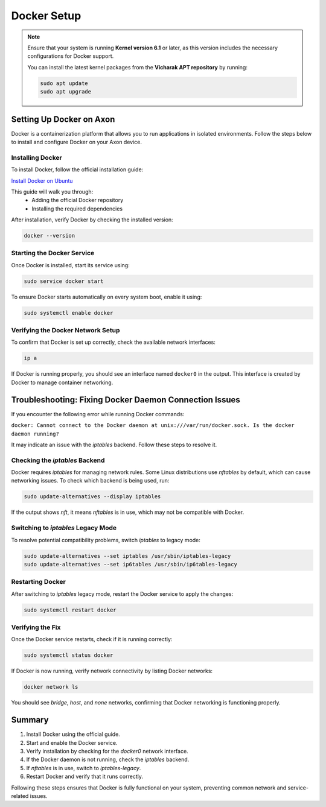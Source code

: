 ################
Docker Setup
################

.. note::

    Ensure that your system is running **Kernel version 6.1** or later, as this version includes the necessary configurations for Docker support.  

    You can install the latest kernel packages from the **Vicharak APT repository** by running:

    .. code-block:: bash

        sudo apt update
        sudo apt upgrade


Setting Up Docker on Axon
=========================

Docker is a containerization platform that allows you to run applications in isolated environments. Follow the steps below to install and configure Docker on your Axon device.

Installing Docker
-----------------

To install Docker, follow the official installation guide:

`Install Docker on Ubuntu <https://docs.docker.com/engine/install/ubuntu/#install-using-the-repository>`_

This guide will walk you through:
    - Adding the official Docker repository  
    - Installing the required dependencies  

After installation, verify Docker by checking the installed version:

.. code-block:: bash

    docker --version

Starting the Docker Service
---------------------------

Once Docker is installed, start its service using:

.. code-block:: bash

    sudo service docker start

To ensure Docker starts automatically on every system boot, enable it using:

.. code-block:: bash

    sudo systemctl enable docker

Verifying the Docker Network Setup
----------------------------------

To confirm that Docker is set up correctly, check the available network interfaces:

.. code-block:: bash

    ip a

If Docker is running properly, you should see an interface named ``docker0`` in the output. This interface is created by Docker to manage container networking.

Troubleshooting: Fixing Docker Daemon Connection Issues
=======================================================

If you encounter the following error while running Docker commands:

``docker: Cannot connect to the Docker daemon at unix:///var/run/docker.sock. Is the docker daemon running?``

It may indicate an issue with the `iptables` backend. Follow these steps to resolve it.

Checking the `iptables` Backend
-------------------------------

Docker requires `iptables` for managing network rules. Some Linux distributions use `nftables` by default, which can cause networking issues. To check which backend is being used, run:

.. code-block:: bash

    sudo update-alternatives --display iptables

If the output shows `nft`, it means `nftables` is in use, which may not be compatible with Docker.

Switching to `iptables` Legacy Mode
-----------------------------------

To resolve potential compatibility problems, switch `iptables` to legacy mode:

.. code-block:: bash

    sudo update-alternatives --set iptables /usr/sbin/iptables-legacy
    sudo update-alternatives --set ip6tables /usr/sbin/ip6tables-legacy

Restarting Docker
-----------------

After switching to `iptables` legacy mode, restart the Docker service to apply the changes:

.. code-block:: bash

    sudo systemctl restart docker

Verifying the Fix
-----------------

Once the Docker service restarts, check if it is running correctly:

.. code-block:: bash

    sudo systemctl status docker

If Docker is now running, verify network connectivity by listing Docker networks:

.. code-block:: bash

    docker network ls

You should see `bridge`, `host`, and `none` networks, confirming that Docker networking is functioning properly.

Summary
=======

1. Install Docker using the official guide.  
2. Start and enable the Docker service.  
3. Verify installation by checking for the `docker0` network interface.  
4. If the Docker daemon is not running, check the `iptables` backend.  
5. If `nftables` is in use, switch to `iptables-legacy`.  
6. Restart Docker and verify that it runs correctly.  

Following these steps ensures that Docker is fully functional on your system, preventing common network and service-related issues.

